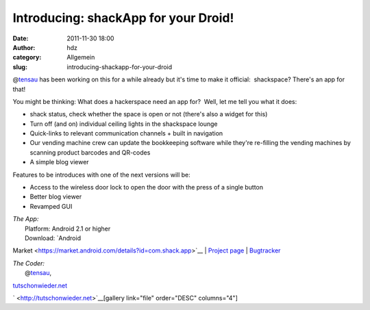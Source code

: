 Introducing: shackApp for your Droid!
#####################################
:date: 2011-11-30 18:00
:author: hdz
:category: Allgemein
:slug: introducing-shackapp-for-your-droid

@\ `tensau <https://twitter.com/tensau>`__ has been working on this for
a while already but it's time to make it official:  shackspace? There's
an app for that!

You might be thinking: What does a hackerspace need an app for?  Well,
let me tell you what it does:

-  shack status, check whether the space is open or not (there's also a
   widget for this)
-  Turn off (and on) individual ceiling lights in the shackspace lounge
-  Quick-links to relevant communication channels + built in navigation
-  Our vending machine crew can update the bookkeeping software while
   they're re-filling the vending machines by scanning product barcodes
   and QR-codes
-  A simple blog viewer

Features to be introduces with one of the next versions will be:

-  Access to the wireless door lock to open the door with the press of a
   single button
-  Better blog viewer
-  Revamped GUI

| *The App:*
|  Platform: Android 2.1 or higher
|  Download: `Android
Market <https://market.android.com/details?id=com.shack.app>`__
|  `Project
page <http://shackspace.de/wiki/doku.php?id=project:shackapp>`__
| 
`Bugtracker <http://code.tutschonwieder.net/redmine/projects/shackapp>`__

| *The Coder:*
|  @\ `tensau <https://twitter.com/tensau>`__,
`tutschonwieder.net <http://tutschonwieder.net>`__

` <http://tutschonwieder.net>`__\ [gallery link="file" order="DESC"
columns="4"]
